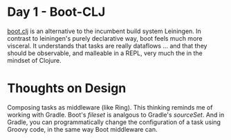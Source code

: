 * Day 1 - Boot-CLJ
[[http://boot-clj.com][boot.clj]] is an alternative to the incumbent build system Leiningen. In contrast
to leiningen's purely declarative way, boot feels much more visceral. It
understands that tasks are really dataflows ... and that they should be
observable, and malleable in a REPL, very much the in the mindset of Clojure.
* Thoughts on Design
Composing tasks as middleware (like Ring). This thinking reminds me of working
with Gradle. Boot's /fileset/ is analgous to Gradle's /sourceSet/. And in
Gradle, you can programmatically change the configuration of a task using Groovy
code, in the same way Boot middleware can.

